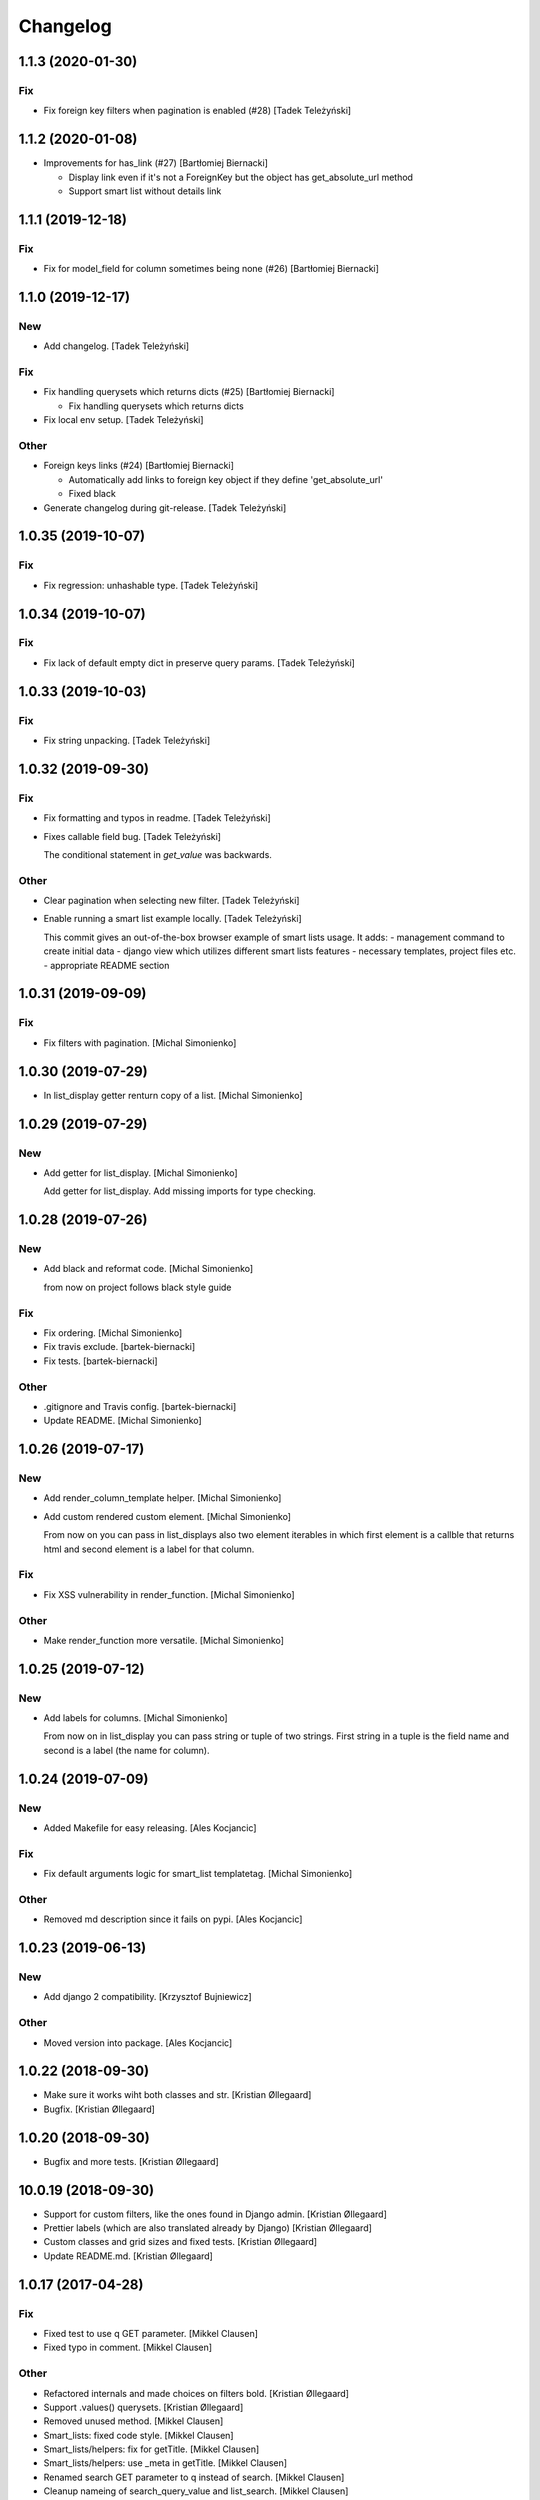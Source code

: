 Changelog
=========


1.1.3 (2020-01-30)
------------------

Fix
~~~
- Fix foreign key filters when pagination is enabled (#28) [Tadek
  Teleżyński]


1.1.2 (2020-01-08)
------------------
- Improvements for has_link (#27) [Bartłomiej Biernacki]

  * Display link even if it's not a ForeignKey but the object has get_absolute_url method

  * Support smart list without details link


1.1.1 (2019-12-18)
------------------

Fix
~~~
- Fix for model_field for column sometimes being none (#26) [Bartłomiej
  Biernacki]


1.1.0 (2019-12-17)
------------------

New
~~~
- Add changelog. [Tadek Teleżyński]

Fix
~~~
- Fix handling querysets which returns dicts (#25) [Bartłomiej
  Biernacki]

  * Fix handling querysets which returns dicts
- Fix local env setup. [Tadek Teleżyński]

Other
~~~~~
- Foreign keys links (#24) [Bartłomiej Biernacki]

  * Automatically add links to foreign key object if they define 'get_absolute_url'

  * Fixed black
- Generate changelog during git-release. [Tadek Teleżyński]


1.0.35 (2019-10-07)
-------------------

Fix
~~~
- Fix regression: unhashable type. [Tadek Teleżyński]


1.0.34 (2019-10-07)
-------------------

Fix
~~~
- Fix lack of default empty dict in preserve query params. [Tadek
  Teleżyński]


1.0.33 (2019-10-03)
-------------------

Fix
~~~
- Fix string unpacking. [Tadek Teleżyński]


1.0.32 (2019-09-30)
-------------------

Fix
~~~
- Fix formatting and typos in readme. [Tadek Teleżyński]
- Fixes callable field bug. [Tadek Teleżyński]

  The conditional statement in `get_value` was backwards.

Other
~~~~~
- Clear pagination when selecting new filter. [Tadek Teleżyński]
- Enable running a smart list example locally. [Tadek Teleżyński]

  This commit gives an out-of-the-box browser example of
  smart lists usage. It adds:
  - management command to create initial data
  - django view which utilizes different smart lists features
  - necessary templates, project files etc.
  - appropriate README section


1.0.31 (2019-09-09)
-------------------

Fix
~~~
- Fix filters with pagination. [Michal Simonienko]


1.0.30 (2019-07-29)
-------------------
- In list_display getter renturn copy of a list. [Michal Simonienko]


1.0.29 (2019-07-29)
-------------------

New
~~~
- Add getter for list_display. [Michal Simonienko]

  Add getter for list_display.
  Add missing imports for type checking.


1.0.28 (2019-07-26)
-------------------

New
~~~
- Add black and reformat code. [Michal Simonienko]

  from now on project follows black style guide

Fix
~~~
- Fix ordering. [Michal Simonienko]
- Fix travis exclude. [bartek-biernacki]
- Fix tests. [bartek-biernacki]

Other
~~~~~
- .gitignore and Travis config. [bartek-biernacki]
- Update README. [Michal Simonienko]


1.0.26 (2019-07-17)
-------------------

New
~~~
- Add render_column_template helper. [Michal Simonienko]
- Add custom rendered custom element. [Michal Simonienko]

  From now on you can pass in list_displays also two element iterables in
  which first element is a callble that returns html and second element is
  a label for that column.

Fix
~~~
- Fix XSS vulnerability in render_function. [Michal Simonienko]

Other
~~~~~
- Make render_function more versatile. [Michal Simonienko]


1.0.25 (2019-07-12)
-------------------

New
~~~
- Add labels for columns. [Michal Simonienko]

  From now on in list_display you can pass string or tuple of two
  strings. First string in a tuple is the field name and second is a label
  (the name for column).


1.0.24 (2019-07-09)
-------------------

New
~~~
- Added Makefile for easy releasing. [Ales Kocjancic]

Fix
~~~
- Fix default arguments logic for smart_list templatetag. [Michal
  Simonienko]

Other
~~~~~
- Removed md description since it fails on pypi. [Ales Kocjancic]


1.0.23 (2019-06-13)
-------------------

New
~~~
- Add django 2 compatibility. [Krzysztof Bujniewicz]

Other
~~~~~
- Moved version into package. [Ales Kocjancic]


1.0.22 (2018-09-30)
-------------------
- Make sure it works wiht both classes and str. [Kristian Øllegaard]
- Bugfix. [Kristian Øllegaard]


1.0.20 (2018-09-30)
-------------------
- Bugfix and more tests. [Kristian Øllegaard]


10.0.19 (2018-09-30)
--------------------
- Support for custom filters, like the ones found in Django admin.
  [Kristian Øllegaard]
- Prettier labels (which are also translated already by Django)
  [Kristian Øllegaard]
- Custom classes and grid sizes and fixed tests. [Kristian Øllegaard]
- Update README.md. [Kristian Øllegaard]


1.0.17 (2017-04-28)
-------------------

Fix
~~~
- Fixed test to use q GET parameter. [Mikkel Clausen]
- Fixed typo in comment. [Mikkel Clausen]

Other
~~~~~
- Refactored internals and made choices on filters bold. [Kristian
  Øllegaard]
- Support .values() querysets. [Kristian Øllegaard]
- Removed unused method. [Mikkel Clausen]
- Smart_lists: fixed code style. [Mikkel Clausen]
- Smart_lists/helpers: fix for getTitle. [Mikkel Clausen]
- Smart_lists/helpers: use _meta in getTitle. [Mikkel Clausen]
- Renamed search GET parameter to q instead of search. [Mikkel Clausen]
- Cleanup nameing of search_query_value and list_search. [Mikkel
  Clausen]
- Implemented django-admin like search including test. [Mikkel Clausen]
- More tests. [Kristian Øllegaard]


10.0.13 (2017-03-14)
--------------------

Fix
~~~
- Fixed readme to use smart_list as template tag instead of smart_lists.
  [Mikkel Clausen]

Other
~~~~~
- Smart_lists/templatetag/smart_list.py: fixed name collision. [Mikkel
  Clausen]


10.0.12 (2017-03-12)
--------------------
- Filters !!! [Kristian Øllegaard]


10.0.11 (2017-03-12)
--------------------
- Ordering on custom list_display functions and short_description.
  [Kristian Øllegaard]


1.0.10 (2017-03-12)
-------------------
- Easy multiple sorting and better templates. [Kristian Øllegaard]
- Redid ordering so it supports multiple columns and uses the same
  syntax as django admin. [Kristian Øllegaard]


1.0.8 (2017-03-12)
------------------

Fix
~~~
- Fixed this packaging mess. [Kristian Øllegaard]

Other
~~~~~
- Wrong import. [Kristian Øllegaard]
- Packaging is hard .. :-) [Kristian Øllegaard]
- 1.0.1. [Kristian Øllegaard]
- Packaging. [Kristian Øllegaard]
- Setup.py. [Kristian Øllegaard]
- Update README.md. [Kristian Øllegaard]
- Update README.md. [Kristian Øllegaard]
- Update README.md. [Kristian Øllegaard]
- Initial commit / MVP. [Kristian Øllegaard]
- Initial commit. [Kristian Øllegaard]


